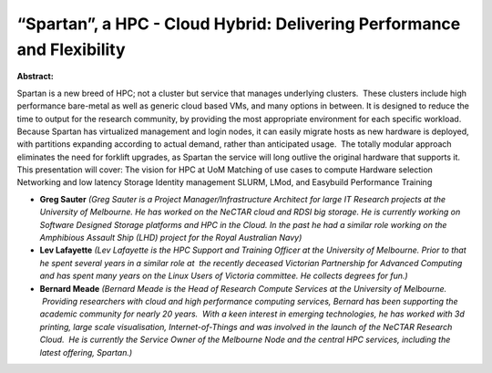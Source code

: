 “Spartan”, a HPC - Cloud Hybrid: Delivering Performance and Flexibility
~~~~~~~~~~~~~~~~~~~~~~~~~~~~~~~~~~~~~~~~~~~~~~~~~~~~~~~~~~~~~~~~~~~~~~~

**Abstract:**

Spartan is a new breed of HPC; not a cluster but service that manages underlying clusters.  These clusters include high performance bare-metal as well as generic cloud based VMs, and many options in between. It is designed to reduce the time to output for the research community, by providing the most appropriate environment for each specific workload. Because Spartan has virtualized management and login nodes, it can easily migrate hosts as new hardware is deployed, with partitions expanding according to actual demand, rather than anticipated usage.  The totally modular approach eliminates the need for forklift upgrades, as Spartan the service will long outlive the original hardware that supports it. This presentation will cover: The vision for HPC at UoM Matching of use cases to compute Hardware selection Networking and low latency Storage Identity management SLURM, LMod, and Easybuild Performance Training


* **Greg Sauter** *(Greg Sauter is a Project Manager/Infrastructure Architect for large IT Research projects at the University of Melbourne. He has worked on the NeCTAR cloud and RDSI big storage. He is currently working on Software Designed Storage platforms and HPC in the Cloud. In the past he had a similar role working on the Amphibious Assault Ship (LHD) project for the Royal Australian Navy)*

* **Lev Lafayette** *(Lev Lafayette is the HPC Support and Training Officer at the University of Melbourne. Prior to that he spent several years in a similar role at  the recently deceased Victorian Partnership for Advanced Computing and has spent many years on the Linux Users of Victoria committee. He collects degrees for fun.)*

* **Bernard Meade** *(Bernard Meade is the Head of Research Compute Services at the University of Melbourne.  Providing researchers with cloud and high performance computing services, Bernard has been supporting the academic community for nearly 20 years.  With a keen interest in emerging technologies, he has worked with 3d printing, large scale visualisation, Internet-of-Things and was involved in the launch of the NeCTAR Research Cloud.  He is currently the Service Owner of the Melbourne Node and the central HPC services, including the latest offering, Spartan.)*
